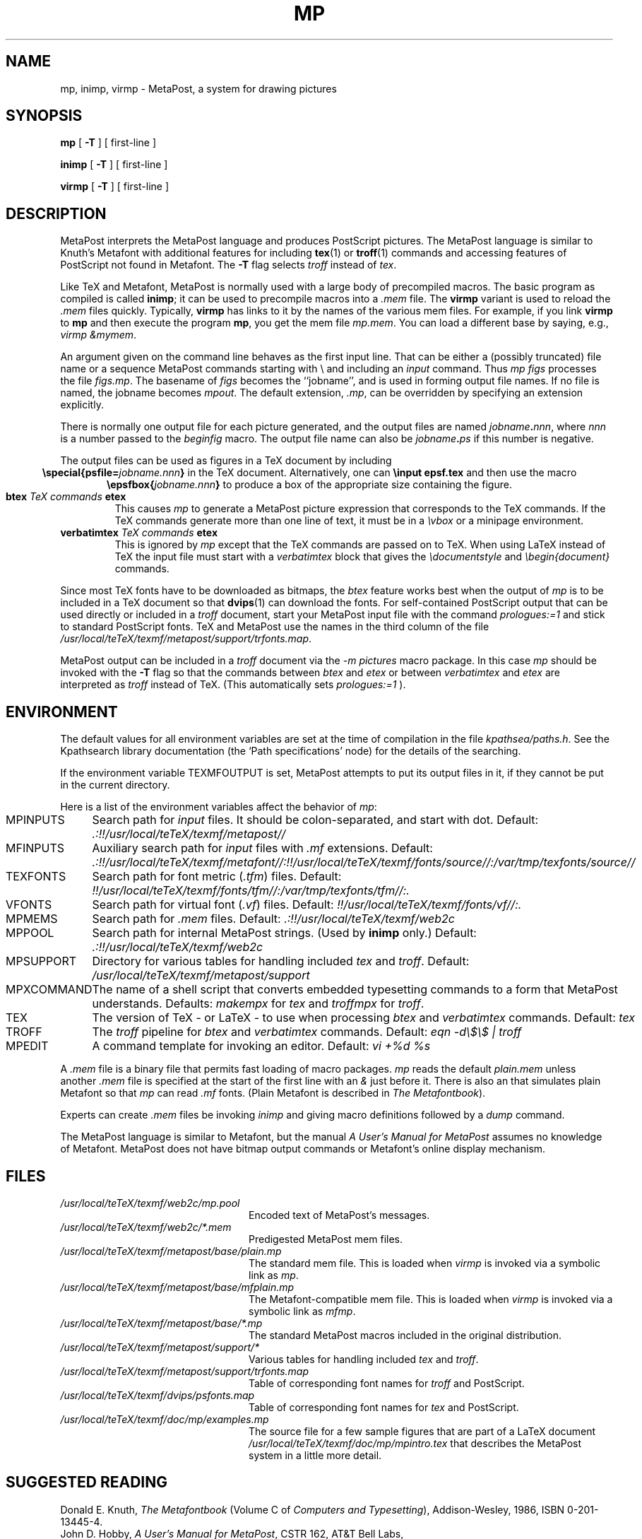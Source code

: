 .TH MP 1 "28 April 1995"
.\"=====================================================================
.if n .ds MP MetaPost
.if t .ds MP MetaPost
.if n .ds MF Metafont
.if t .ds MF M\s-2ETAFONT\s0
.if t .ds TX \fRT\\h'-0.1667m'\\v'0.20v'E\\v'-0.20v'\\h'-0.125m'X\fP
.if n .ds TX TeX
.ie t .ds OX \fIT\v'+0.25m'E\v'-0.25m'X\fP\" for troff
.el .ds OX TeX\" for nroff
.\" the same but obliqued
.\" BX definition must follow TX so BX can use TX
.if t .ds BX \fRB\s-2IB\s0\fP\*(TX
.if n .ds BX BibTeX
.\" LX definition must follow TX so LX can use TX
.if t .ds LX \fRL\\h'-0.36m'\\v'-0.15v'\s-2A\s0\\h'-0.15m'\\v'0.15v'\fP\*(TX
.if n .ds LX LaTeX
.if n .ds WB Web
.if t .ds WB W\s-2EB\s0
.\"=====================================================================
.SH NAME
mp, inimp, virmp \- MetaPost, a system for drawing pictures
.SH SYNOPSIS
.B mp
[
.B \-T
] 
[ first-line ]
.PP
.B inimp
[
.B \-T
] 
[ first-line ]
.PP
.B virmp
[ 
.B \-T 
] 
[ first-line ]
.\"=====================================================================
.SH DESCRIPTION
\*(MP interprets the \*(MP language and produces PostScript
pictures.  The \*(MP language is similar to Knuth's \*(MF
with additional features for including
.BR tex (1)
or
.BR troff (1)
commands and accessing features of PostScript not found in \*(MF. 
The
.B -T
flag selects
.I troff
instead of
.IR tex .
.PP
Like \*(TX and \*(MF, \*(MP
is normally used with a large body of precompiled macros.  The basic
program as compiled is called
.BR inimp ;
it can be used to precompile macros into a
.I .mem
file.  The
.B virmp
variant is used to reload the
.I .mem
files quickly.  Typically,
.B virmp
has links to it by the names of the various mem files.
For example, if you link
.B virmp
to
.B mp
and then execute the program
.BR mp ,
you get the mem file
.IR mp.mem .
You can load a different base by saying, e.g.,
.IR "virmp \\\\\|&mymem" .
.PP
An argument given on the command line
behaves as the first input line.
That can be either a (possibly truncated) file name
or a sequence \*(MP commands starting with \\
and including an
.I input
command.  Thus
.I mp figs
processes the file
.IR figs.mp .
The basename of
.I figs
becomes the ``jobname'',
and is used in forming output file names.  If no file is named, the
jobname becomes
.IR mpout .
The default extension,
.IR .mp ,
can be overridden by specifying an extension explicitly.
.PP
There is normally one output file for each picture generated,
and the output files are named \fIjobname\fP\fB\^.\^\fP\fInnn\fP,
where \fInnn\fP 
is a number passed to the
.I beginfig
macro.  The output file name
can also be \fIjobname\fP\fB\^.\^\fP\fIps\fP
if this number is negative.
.PP
The output files can be used as figures in a \*(TX document by including
.ce
.BI "\especial{psfile=" jobname.nnn }
in the \*(TX document.  Alternatively, one can
.B \einput epsf.tex
and then use the macro
.ce
.BI "\eepsfbox{" jobname.nnn }
to produce a box of the appropriate size containing the figure.
.TP
.BI btex " TeX commands " etex
This causes
.I mp
to generate a \*(MP picture expression that corresponds to the
\*(TX commands.  If the \*(TX commands generate
more than one line of text, it must be in a
.I \evbox
or a minipage environment.
.TP
.BI verbatimtex " TeX commands " etex
This is ignored by
.I mp
except that the \*(TX commands are passed on to \*(TX.  When using \*(LX
instead of \*(TX the input file must start with a
.I verbatimtex
block that gives the
.I \edocumentstyle
and
.I "\ebegin{document}"
commands.
.PP
Since most \*(TX fonts have to be downloaded as bitmaps, the
.I btex
feature works best when the output of
.I mp
is to be included in a \*(TX document so that
.BR dvips (1)
can download the fonts.  For self-contained PostScript output that can be
used directly or included in a
.I troff
document, start your \*(MP input file with the command
.I "prologues:=1"
and stick to standard PostScript fonts.  \*(TX and \*(MP use the names in the
third column of the file
.IR /usr/local/teTeX/texmf/metapost/support/trfonts.map .
.PP
\*(MP output can be included in a
.I troff
document via the
.I "-m pictures"
macro package.  In this case
.I mp
should be invoked with the
.B -T
flag so that the commands between
.I btex
and
.I etex
or between
.I verbatimtex
and
.I etex
are interpreted as
.I troff
instead of \*(TX.  (This automatically sets
.I "prologues:=1"
).
.\"=====================================================================
.SH ENVIRONMENT
The default values for all environment variables are set at the
time of compilation in the file
.IR kpathsea/paths.h .
See the Kpathsearch library documentation (the `Path specifications'
node) 
for the details of the searching.
.PP
If the environment variable
TEXMFOUTPUT is set, \*(MP attempts to put its output
files in it, if they cannot be put in the current directory.
.PP
Here is a list of the environment variables affect the behavior of
.IR mp :
.TP \w'MPXCOMMAND'u+2n
.TP
MPINPUTS
Search path for
.I input
files.
It should be colon-separated,
and start with dot.  Default:
.I .:!!/usr/local/teTeX/texmf/metapost//
.TP
MFINPUTS
Auxiliary search path for
.I input
files with
.I .mf
extensions.  Default:
.I .:!!/usr/local/teTeX/texmf/metafont//:!!/usr/local/teTeX/texmf/fonts/source//:/var/tmp/texfonts/source//
.TP
TEXFONTS
Search path for font metric (\fI.tfm\fP) files.  Default:
.I !!/usr/local/teTeX/texmf/fonts/tfm//:/var/tmp/texfonts/tfm//:.
.TP
VFONTS
Search path for virtual font (\fI.vf\fP) files.  Default:
.I !!/usr/local/teTeX/texmf/fonts/vf//:.
.TP
MPMEMS
Search path for
.I .mem
files. Default:
.I .:!!/usr/local/teTeX/texmf/web2c
.TP
MPPOOL
Search path for internal \*(MP strings.  (Used by 
.B inimp
only.)  Default:
.I .:!!/usr/local/teTeX/texmf/web2c
.TP
MPSUPPORT
Directory for various tables for handling included
.I tex
and
.IR troff .
Default:
.I /usr/local/teTeX/texmf/metapost/support
.TP
MPXCOMMAND
The name of a shell script that converts embedded typesetting commands
to a form that \*(MP understands.  Defaults:
.I makempx
for
.I tex
and
.I troffmpx
for
.IR troff .
.TP
TEX
The version of \*(TX \- or \*(LX \- to use when processing
.I btex
and
.I verbatimtex
commands.  Default:
.I tex
.TP
TROFF
The
.I troff
pipeline for
.I btex
and
.I verbatimtex
commands.  Default:
.I eqn -d\e$\e$ | troff
.TP
MPEDIT
A command template for invoking an editor.  Default:
.I "vi +%d %s"
.PP
A
.I .mem
file is a binary file that permits fast loading of macro packages.
.I mp
reads the default
.I plain.mem
unless another
.I .mem
file is specified at the start of the first line with an
.I &
just before it.  There is also an
.F mfplain.mem
that simulates plain \*(MF so that
.I mp
can read
.I .mf
fonts.  (Plain \*(MF is described in
.IR "The \*(MF\^book" ).
.PP
Experts can create
.I .mem
files be invoking
.I inimp
and giving macro definitions followed by a
.I dump
command.
.PP
The \*(MP language is similar to \*(MF, but the manual
.I A User's Manual for \*(MP
assumes no knowledge of \*(MF.  \*(MP does not have bitmap
output commands or \*(MF's online display mechanism.
.\"=====================================================================
.SH FILES
.TP \w'/usr/local/teTeX/texmf'u+2n
.I "/usr/local/teTeX/texmf/web2c/mp.pool"
Encoded text of \*(MP's messages.
.TP
.I "/usr/local/teTeX/texmf/web2c/*.mem"
Predigested \*(MP mem files.
.TP
.I "/usr/local/teTeX/texmf/metapost/base/plain.mp"
The standard mem file.  This is loaded when
.I virmp
is invoked via a symbolic link as
.IR mp .
.TP
.I "/usr/local/teTeX/texmf/metapost/base/mfplain.mp"
The \*(MF-compatible mem file.  This is loaded when 
.I virmp
is invoked via a symbolic link as
.IR mfmp .
.TP
.I "/usr/local/teTeX/texmf/metapost/base/*.mp"
The standard \*(MP macros included in the original distribution.
.TP
.I "/usr/local/teTeX/texmf/metapost/support/*"
Various tables for handling included
.I tex
and
.IR troff .
.TP
.I "/usr/local/teTeX/texmf/metapost/support/trfonts.map"
Table of corresponding font names for
.I troff 
and PostScript.
.TP
.I "/usr/local/teTeX/texmf/dvips/psfonts.map"
Table of corresponding font names for
.I tex
and PostScript.
.TP
.I "/usr/local/teTeX/texmf/doc/mp/examples.mp"
The source file for a few sample figures
that are part of a \*(LX document
.I "/usr/local/teTeX/texmf/doc/mp/mpintro.tex" 
that describes the \*(MP system 
in a little more detail.
.\"=====================================================================
.SH "SUGGESTED READING"
Donald E. Knuth,
.I "The \*(MF\^book"
(Volume C of
.IR "Computers and Typesetting" ),
Addison-Wesley, 1986, ISBN 0-201-13445-4.
.br
John D. Hobby,
.IR "A User's Manual for \*(MP" ,
CSTR 162, AT&T Bell Labs,
.br
John D. Hobby,
.IR "Drawing Graphs with \*(MP" ,
CSTR 164, AT&T Bell Labs,
.br
.I TUGboat
(the journal of the \*(TX Users Group).
.\"=====================================================================
.SH "SEE ALSO"
.BR tex (1),
.BR mf (1),
.BR dvips (1).
.\"=====================================================================
.SH AUTHORS
\*(MP was designed by John D. Hobby, incorporating algorithms from 
\*(MF by Donald E. Knuth.  It was originally implemented on Unix,
incorporating system-dependent routines from
.BR web2c ,
while not relying on it except for the actual \*(WB-to-C translator.
.PP
Ulrik Vieth adapted \*(MP to take advantage of the advanced path 
searching features in more recent versions of
.B web2c
and worked towards fully integrating \*(MP into the canonical Unix 
\*(TX distribution.  He also updated and extended this manual page.
.\"=====================================================================
.SH TRIVIA
Unlike \*(TX and \*(MF, \*(MP originally didn't use any fancy logo.
John Hobby says he prefers the spelling ``MetaPost'', yet Don Knuth 
has updated the \*(MF 
.I logo.mf
font to be able to typeset a proper \*(MP logo similar to the \*(MF 
logo.  Feel free to use whatever you think is more appropriate!
